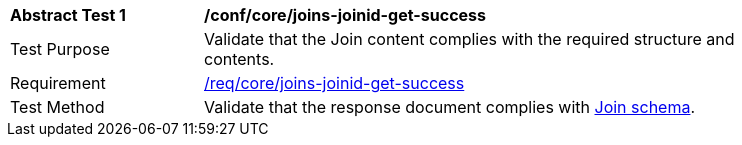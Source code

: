[[ats_core_joins-joinid-get-success]]
[width="90%",cols="2,6a"]
|===
^|*Abstract Test {counter:ats-id}* |*/conf/core/joins-joinid-get-success*
^|Test Purpose | Validate that the Join content complies with the required structure and contents.
^|Requirement | <<req_core_joins-joinid-get-success,/req/core/joins-joinid-get-success>>
^|Test Method | Validate that the response document complies with <<join_schema, Join schema>>.
|===
